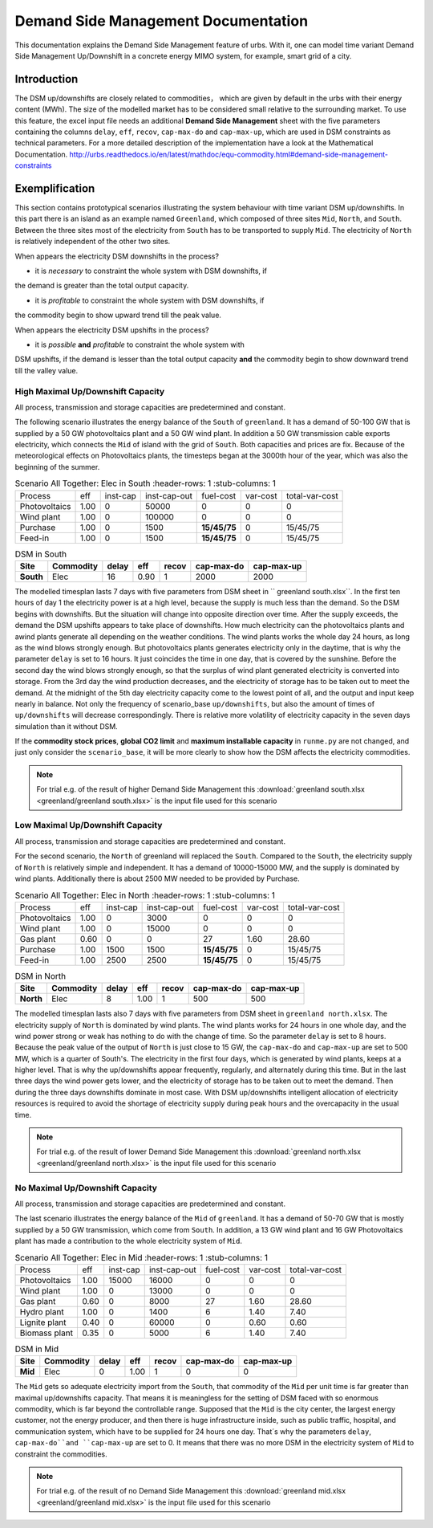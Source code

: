 .. module:: urbs

Demand Side Management Documentation
************************************

This documentation explains the Demand Side Management feature of urbs. 
With it, one can model time variant Demand Side Management Up/Downshift 
in a concrete energy MIMO system, for example, smart grid of a city.




Introduction
============
The DSM up/downshifts are closely related to commodities， 
which are given by default in the urbs with their energy content (MWh). 
The size of the modelled market has to be considered small relative to 
the surrounding market. To use this feature, the excel input file needs 
an additional **Demand Side Management** sheet with the five parameters 
containing the columns ``delay``, ``eff``, ``recov``, ``cap-max-do`` and 
``cap-max-up``, which are used in DSM constraints as technical parameters. 
For a more detailed description of the implementation have a look at the Mathematical Documentation. 
http://urbs.readthedocs.io/en/latest/mathdoc/equ-commodity.html#demand-side-management-constraints

Exemplification
===============

This section contains prototypical scenarios illustrating the system 
behaviour with time variant DSM up/downshifts. 
In this part there is an island as an example named ``Greenland``, which 
composed of three sites ``Mid``, ``North``, and ``South``. Between the 
three sites most of the electricity from ``South`` has to be transported 
to supply ``Mid``. The electricity of ``North`` is relatively independent 
of the other two sites.


.. image:: greenland/greenland_introduction.PNG
    :width: 90%
    :align: center

When appears the electricity DSM downshifts in the process?

- it is *necessary* to constraint the whole system with DSM downshifts, if 
the demand is greater than the total output capacity.


- it is *profitable* to constraint the whole system with DSM downshifts, if 
the commodity begin to show upward trend till the peak value.




When appears the electricity DSM upshifts in the process?

- it is *possible* **and** *profitable* to constraint the whole system with 
DSM upshifts, if the demand is lesser than the total output capacity **and** 
the commodity begin to show downward trend till the valley value.




High Maximal Up/Downshift Capacity 
^^^^^^^^^^^^^^^^^^^^^^^^^^^^^^^^^^
All process, transmission and storage capacities are predetermined and 
constant.

The following scenario illustrates the energy balance of the ``South`` of 
``greenland``. It has a demand of 50-100 GW that is supplied by a 50 GW 
photovoltaics plant and a 50 GW wind plant. In addition a 50 GW transmission 
cable exports electricity, which connects the ``Mid`` of island with the grid 
of ``South``. Both capacities and prices are fix. Because of the meteorological 
effects on Photovoltaics plants, the timesteps began at the 3000th hour of the 
year, which was also the beginning of the summer.


.. csv-table:: Scenario All Together: Elec in South
    :header-rows: 1
    :stub-columns: 1

  
     Process,     eff,  inst-cap, inst-cap-out, fuel-cost, var-cost, total-var-cost
 Photovoltaics, 1.00,      0,      50000,           0,        0,          0 
   Wind plant,  1.00,      0,     100000,           0,        0,          0
   Purchase,    1.00,      0,       1500,    **15/45/75**,    0,       15/45/75
   Feed-in,     1.00,      0,       1500,    **15/45/75**,    0,       15/45/75
	
	
.. csv-table:: DSM in South
    :header-rows: 1
    :stub-columns: 1
	
	Site,   Commodity, delay,  eff,   recov,  cap-max-do, cap-max-up
	South,    Elec,     16,    0.90,      1,       2000,      2000


The modelled timesplan lasts 7 days with five parameters from DSM sheet in ``
greenland south.xlsx``. In the first ten hours of day 1 the electricity power
is at a high level, because the supply is much less than the demand. So the 
DSM begins with downshifts. But the situation will change into opposite direction 
over time. After the supply exceeds, the demand the DSM upshifts appears to 
take place of downshifts. How much electricity can the photovoltaics plants and 
awind plants generate all depending on the weather conditions. The wind plants 
works the whole day 24 hours, as long as the wind blows strongly enough. But 
photovoltaics plants generates electricity only in the daytime, that is why the
parameter ``delay`` is set to 16 hours. It just coincides the time in one day, 
that is covered by the sunshine. Before the second day the wind blows strongly 
enough, so that the surplus of wind plant generated electricity is converted 
into storage. From the 3rd day the wind production decreases, and the electricity of 
storage has to be taken out to meet the demand. At the midnight of the 5th day 
electricity capacity come to the lowest point of all, and the output and input 
keep nearly in balance.  Not only the frequency of scenario_base ``up/downshifts``, 
but also the amount of times of ``up/downshifts`` will decrease correspondingly. 
There is relative more volatility of electricity capacity in the seven days simulation than it without DSM.
 

.. image:: greenland/scenario_all_together-Elec-South-sum.png
    :width: 90%
    :align: center
	

	
If the **commodity stock prices**, **global CO2 limit** and **maximum installable capacity** 
in ``runme.py`` are not changed, and just only consider the ``scenario_base``, it 
will be more clearly to show how the DSM affects the electricity commodities.


.. image:: greenland/scenario_base-Elec-South-sum.png
    :width: 90%
    :align: center

	
.. note::

    For trial e.g. of the result of higher Demand Side Management this
    :download:`greenland south.xlsx <greenland/greenland south.xlsx>`
    is the input file used for this scenario



	

	
Low Maximal Up/Downshift Capacity
^^^^^^^^^^^^^^^^^^^^^^^^^^^^^^^^^
All process, transmission and storage capacities are predetermined and constant.

For the second scenario, the ``North`` of greenland will replaced the ``South``.
Compared to the ``South``, the electricity supply of ``North`` is relatively 
simple and independent. It has a demand of 10000-15000 MW, and the supply is 
dominated by wind plants. Additionally there is about 2500 MW needed to be 
provided by Purchase.

.. csv-table:: Scenario All Together: Elec in North
    :header-rows: 1
    :stub-columns: 1

    Process,     eff, inst-cap, inst-cap-out, fuel-cost, var-cost, total-var-cost
  Photovoltaics, 1.00,      0,      3000,          0,         0,            0 
    Wind plant,	 1.00,      0,     15000,          0,         0,            0
     Gas plant,  0.60,      0,         0,         27,      1.60,        28.60
    Purchase,    1.00,   1500,      1500,    **15/45/75**,    0,       15/45/75
    Feed-in,     1.00,   2500,      2500,    **15/45/75**,    0,       15/45/75
	

.. csv-table:: DSM in North
    :header-rows: 1
    :stub-columns: 1
	
	Site,   Commodity, delay,  eff,   recov,  cap-max-do, cap-max-up
	North,    Elec,      8,    1.00,    1,       500,         500
	
	
The modelled timesplan lasts also 7 days with five parameters from DSM sheet in 
``greenland north.xlsx``.  The electricity supply of ``North`` is dominated by 
wind plants. The wind plants works for 24 hours in one whole day, and the wind 
power strong or weak has nothing to do with the change of time. So the parameter 
``delay`` is set to 8 hours. Because the peak value of the output of ``North`` 
is just close to 15 GW, the ``cap-max-do`` and ``cap-max-up`` are set to 500 MW, 
which is a quarter of South's. The electricity in the first four days, which is 
generated by wind plants, keeps at a higher level. That is why the up/downshifts 
appear frequently, regularly, and alternately during this time. But in the last 
three days the wind power gets lower, and the electricity of storage has to be taken 
out to meet the demand. Then during the three days downshifts dominate in most 
case. With DSM up/downshifts intelligent allocation of electricity resources is 
required to avoid the shortage of electricity supply during peak hours and the 
overcapacity in the usual time. 


.. image:: greenland/scenario_all_together-Elec-North-sum.png
    :width: 90%
    :align: center

.. note::

    For trial e.g. of the result of lower Demand Side Management this
    :download:`greenland north.xlsx <greenland/greenland north.xlsx>`
    is the input file used for this scenario



No Maximal Up/Downshift Capacity 
^^^^^^^^^^^^^^^^^^^^^^^^^^^^^^^^
All process, transmission and storage capacities are predetermined and constant.

The last scenario illustrates the energy balance of the ``Mid`` of ``greenland``. 
It has a demand of 50-70 GW that is mostly supplied by a 50 GW transmission, which 
come from ``South``. In addition, a 13 GW wind plant and 16 GW Photovoltaics plant 
has made a contribution to the whole electricity system of ``Mid``.
 

.. csv-table:: Scenario All Together: Elec in Mid
    :header-rows: 1
    :stub-columns: 1

    Process,     eff, inst-cap, inst-cap-out, fuel-cost, var-cost, total-var-cost
  Photovoltaics, 1.00,  15000,     16000,          0,         0,            0 
    Wind plant,	 1.00,      0,     13000,          0,         0,            0
    Gas plant,   0.60,      0,      8000,         27,      1.60,        28.60
   Hydro plant,  1.00,      0,      1400,          6,       1.40,        7.40
 Lignite plant,  0.40,      0,     60000,          0,       0.60,        0.60
 Biomass plant,  0.35,      0,      5000,          6,       1.40,        7.40
 	


.. csv-table:: DSM in Mid
    :header-rows: 1
    :stub-columns: 1
	
	Site,   Commodity, delay,  eff,  recov,  cap-max-do, cap-max-up
	 Mid,     Elec,      0,    1.00,    1,         0,          0

The ``Mid`` gets so adequate electricity import from the ``South``, that commodity of the 
``Mid`` per unit time is far greater than maximal up/downshifts capacity. That means it 
is meaningless for the setting of DSM faced with so enormous commodity, which is far 
beyond the controllable range. Supposed that the ``Mid`` is the city center, the 
largest energy customer, not the energy producer, and then there is huge infrastructure 
inside, such as public traffic, hospital, and communication system, which have to be supplied
for 24 hours one day. That´s why the parameters ``delay``, ``cap-max-do``and ``cap-max-up`` 
are set to 0. It means that there was no more DSM in the electricity system of ``Mid`` to 
constraint the commodities.  


.. image:: greenland/scenario_all_together-Elec-Mid-sum.png
    :width: 90%
    :align: center

.. note::

    For trial e.g. of the result of no Demand Side Management this
    :download:`greenland mid.xlsx <greenland/greenland mid.xlsx>`
    is the input file used for this scenario


	


